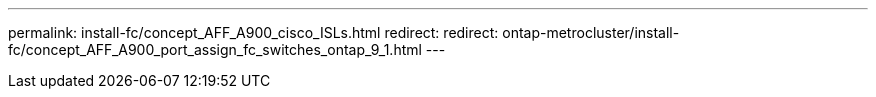 ---
permalink: install-fc/concept_AFF_A900_cisco_ISLs.html
redirect: redirect: ontap-metrocluster/install-fc/concept_AFF_A900_port_assign_fc_switches_ontap_9_1.html
---